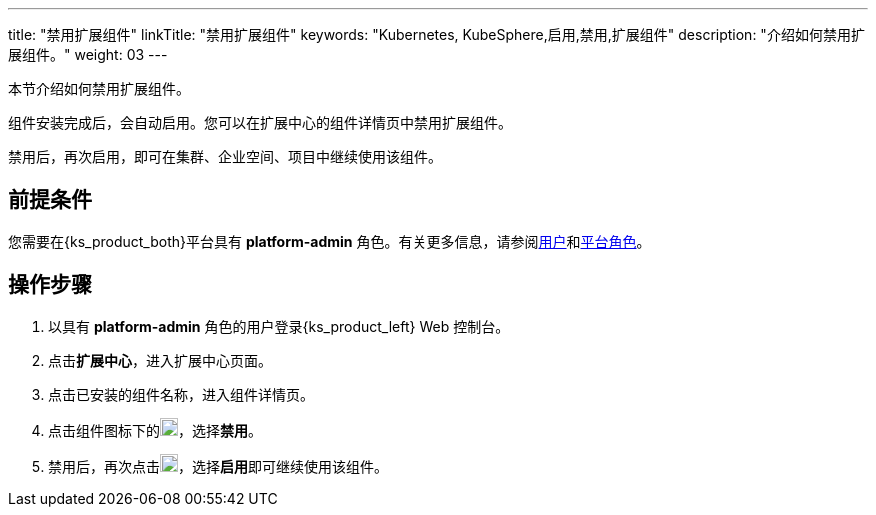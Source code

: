---
title: "禁用扩展组件"
linkTitle: "禁用扩展组件"
keywords: "Kubernetes, KubeSphere,启用,禁用,扩展组件"
description: "介绍如何禁用扩展组件。"
weight: 03
---

本节介绍如何禁用扩展组件。

组件安装完成后，会自动启用。您可以在扩展中心的组件详情页中禁用扩展组件。

禁用后，再次启用，即可在集群、企业空间、项目中继续使用该组件。

== 前提条件

您需要在{ks_product_both}平台具有 **platform-admin** 角色。有关更多信息，请参阅link:../../../05-users-and-roles/01-users/[用户]和link:../../../05-users-and-roles/02-platform-roles/[平台角色]。

== 操作步骤

. 以具有 **platform-admin** 角色的用户登录{ks_product_left} Web 控制台。
. 点击**扩展中心**，进入扩展中心页面。
. 点击已安装的组件名称，进入组件详情页。
. 点击组件图标下的image:/images/ks-qkcp/zh/icons/more.svg[more,18,18]，选择**禁用**。
. 禁用后，再次点击image:/images/ks-qkcp/zh/icons/more.svg[more,18,18]，选择**启用**即可继续使用该组件。
